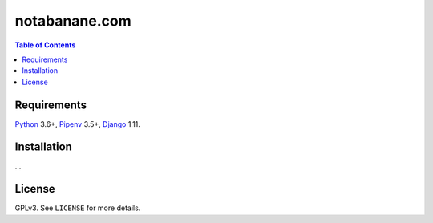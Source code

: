 notabanane.com
##############

.. contents:: Table of Contents
    :local:

Requirements
============

Python_ 3.6+, Pipenv_ 3.5+, Django_ 1.11.

Installation
============

...

License
=======

GPLv3. See ``LICENSE`` for more details.

.. _Django: https://www.djangoproject.com
.. _Pipenv: https://github.com/kennethreitz/pipenv
.. _Python: https://www.python.org
